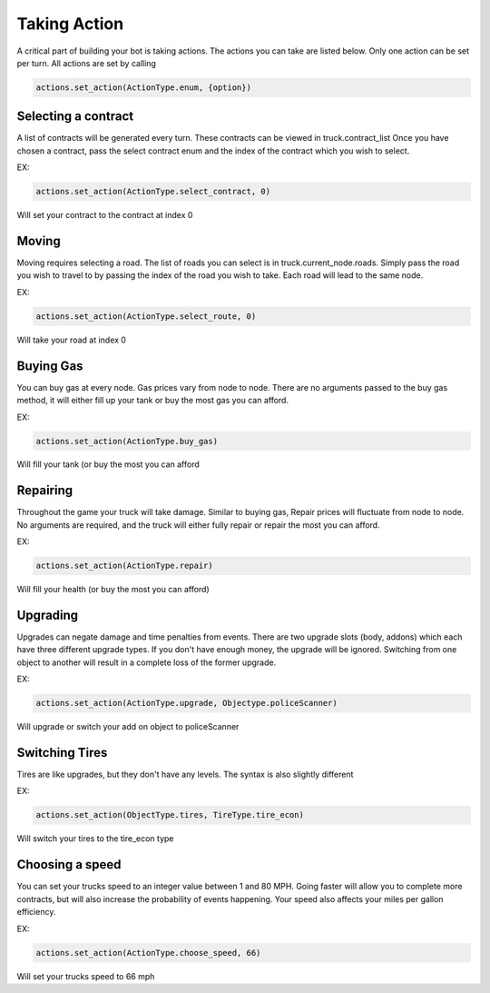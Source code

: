=============
Taking Action
=============

A critical part of building your bot is taking actions. The actions you can take are listed below.
Only one action can be set per turn. All actions are set by calling

.. code-block:: python

    actions.set_action(ActionType.enum, {option})


Selecting a contract
####################

A list of contracts will be generated every turn. These contracts can be viewed in truck.contract_list
Once you have chosen a contract, pass the select contract enum and the index of the contract which you
wish to select. 

EX:

.. code-block:: python

    actions.set_action(ActionType.select_contract, 0)

Will set your contract to the contract at index 0

Moving
######

Moving requires selecting a road. The list of roads you can select is in truck.current_node.roads. 
Simply pass the road you wish to travel to by passing the index of the road you wish to take. Each
road will lead to the same node.

EX:

.. code-block:: python

    actions.set_action(ActionType.select_route, 0)

Will take your road at index 0


Buying Gas
##########

You can buy gas at every node. Gas prices vary from node to node. There are no arguments passed to the 
buy gas method, it will either fill up your tank or buy the most gas you can afford.

EX:

.. code-block:: python

    actions.set_action(ActionType.buy_gas)

Will fill your tank (or buy the most you can afford


Repairing
##########

Throughout the game your truck will take damage. Similar to buying gas, Repair prices will fluctuate from 
node to node. No arguments are required, and the truck will either fully repair or repair the most you can 
afford.

EX:

.. code-block:: python

    actions.set_action(ActionType.repair)

Will fill your health (or buy the most you can afford)

Upgrading
#########

Upgrades can negate damage and time penalties from events. There are two upgrade slots (body, addons) 
which each have three different upgrade types. If you don't have enough money, the upgrade will be ignored. Switching 
from one object to another will result in a complete loss of the former upgrade.

EX:

.. code-block:: python

    actions.set_action(ActionType.upgrade, Objectype.policeScanner)

Will upgrade or switch your add on object to policeScanner

Switching Tires
###############

Tires are like upgrades, but they don't have any levels. The syntax is also slightly different

EX:

.. code-block:: python

   actions.set_action(ObjectType.tires, TireType.tire_econ)

Will switch your tires to the tire_econ type



Choosing a speed
################

You can set your trucks speed to an integer value between 1 and 80 MPH. Going faster will allow you to complete more
contracts, but will also increase the probability of events happening. Your speed also affects your miles per gallon 
efficiency.

EX:

.. code-block:: python

    actions.set_action(ActionType.choose_speed, 66)

Will set your trucks speed to 66 mph